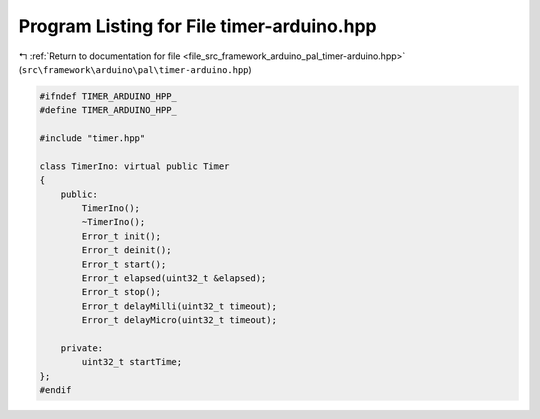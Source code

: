 
.. _program_listing_file_src_framework_arduino_pal_timer-arduino.hpp:

Program Listing for File timer-arduino.hpp
==========================================

|exhale_lsh| :ref:`Return to documentation for file <file_src_framework_arduino_pal_timer-arduino.hpp>` (``src\framework\arduino\pal\timer-arduino.hpp``)

.. |exhale_lsh| unicode:: U+021B0 .. UPWARDS ARROW WITH TIP LEFTWARDS

.. code-block:: cpp

   
   #ifndef TIMER_ARDUINO_HPP_
   #define TIMER_ARDUINO_HPP_
   
   #include "timer.hpp"
   
   class TimerIno: virtual public Timer
   {
       public:
           TimerIno();
           ~TimerIno();
           Error_t init();
           Error_t deinit();
           Error_t start();
           Error_t elapsed(uint32_t &elapsed);
           Error_t stop();
           Error_t delayMilli(uint32_t timeout);
           Error_t delayMicro(uint32_t timeout);
   
       private:
           uint32_t startTime;
   };
   #endif 
